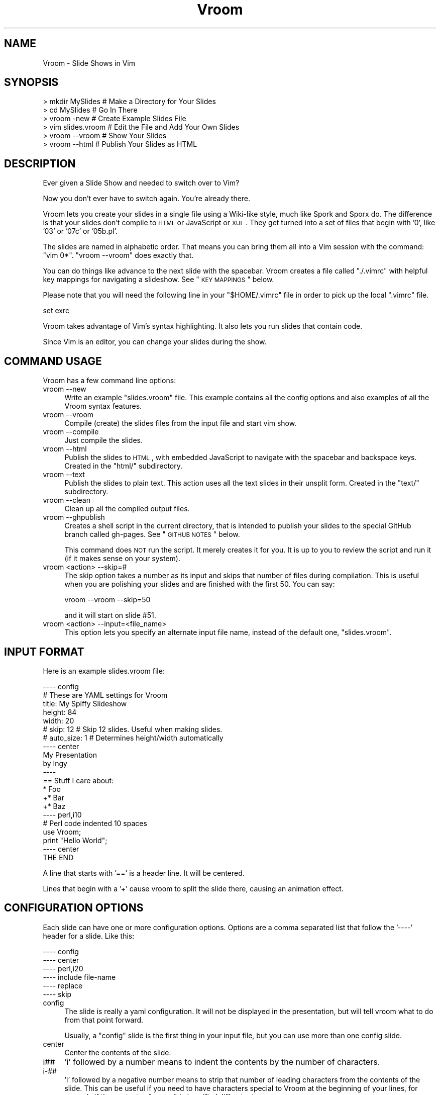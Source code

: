 .\" Automatically generated by Pod::Man 2.22 (Pod::Simple 3.07)
.\"
.\" Standard preamble:
.\" ========================================================================
.de Sp \" Vertical space (when we can't use .PP)
.if t .sp .5v
.if n .sp
..
.de Vb \" Begin verbatim text
.ft CW
.nf
.ne \\$1
..
.de Ve \" End verbatim text
.ft R
.fi
..
.\" Set up some character translations and predefined strings.  \*(-- will
.\" give an unbreakable dash, \*(PI will give pi, \*(L" will give a left
.\" double quote, and \*(R" will give a right double quote.  \*(C+ will
.\" give a nicer C++.  Capital omega is used to do unbreakable dashes and
.\" therefore won't be available.  \*(C` and \*(C' expand to `' in nroff,
.\" nothing in troff, for use with C<>.
.tr \(*W-
.ds C+ C\v'-.1v'\h'-1p'\s-2+\h'-1p'+\s0\v'.1v'\h'-1p'
.ie n \{\
.    ds -- \(*W-
.    ds PI pi
.    if (\n(.H=4u)&(1m=24u) .ds -- \(*W\h'-12u'\(*W\h'-12u'-\" diablo 10 pitch
.    if (\n(.H=4u)&(1m=20u) .ds -- \(*W\h'-12u'\(*W\h'-8u'-\"  diablo 12 pitch
.    ds L" ""
.    ds R" ""
.    ds C` ""
.    ds C' ""
'br\}
.el\{\
.    ds -- \|\(em\|
.    ds PI \(*p
.    ds L" ``
.    ds R" ''
'br\}
.\"
.\" Escape single quotes in literal strings from groff's Unicode transform.
.ie \n(.g .ds Aq \(aq
.el       .ds Aq '
.\"
.\" If the F register is turned on, we'll generate index entries on stderr for
.\" titles (.TH), headers (.SH), subsections (.SS), items (.Ip), and index
.\" entries marked with X<> in POD.  Of course, you'll have to process the
.\" output yourself in some meaningful fashion.
.ie \nF \{\
.    de IX
.    tm Index:\\$1\t\\n%\t"\\$2"
..
.    nr % 0
.    rr F
.\}
.el \{\
.    de IX
..
.\}
.\"
.\" Accent mark definitions (@(#)ms.acc 1.5 88/02/08 SMI; from UCB 4.2).
.\" Fear.  Run.  Save yourself.  No user-serviceable parts.
.    \" fudge factors for nroff and troff
.if n \{\
.    ds #H 0
.    ds #V .8m
.    ds #F .3m
.    ds #[ \f1
.    ds #] \fP
.\}
.if t \{\
.    ds #H ((1u-(\\\\n(.fu%2u))*.13m)
.    ds #V .6m
.    ds #F 0
.    ds #[ \&
.    ds #] \&
.\}
.    \" simple accents for nroff and troff
.if n \{\
.    ds ' \&
.    ds ` \&
.    ds ^ \&
.    ds , \&
.    ds ~ ~
.    ds /
.\}
.if t \{\
.    ds ' \\k:\h'-(\\n(.wu*8/10-\*(#H)'\'\h"|\\n:u"
.    ds ` \\k:\h'-(\\n(.wu*8/10-\*(#H)'\`\h'|\\n:u'
.    ds ^ \\k:\h'-(\\n(.wu*10/11-\*(#H)'^\h'|\\n:u'
.    ds , \\k:\h'-(\\n(.wu*8/10)',\h'|\\n:u'
.    ds ~ \\k:\h'-(\\n(.wu-\*(#H-.1m)'~\h'|\\n:u'
.    ds / \\k:\h'-(\\n(.wu*8/10-\*(#H)'\z\(sl\h'|\\n:u'
.\}
.    \" troff and (daisy-wheel) nroff accents
.ds : \\k:\h'-(\\n(.wu*8/10-\*(#H+.1m+\*(#F)'\v'-\*(#V'\z.\h'.2m+\*(#F'.\h'|\\n:u'\v'\*(#V'
.ds 8 \h'\*(#H'\(*b\h'-\*(#H'
.ds o \\k:\h'-(\\n(.wu+\w'\(de'u-\*(#H)/2u'\v'-.3n'\*(#[\z\(de\v'.3n'\h'|\\n:u'\*(#]
.ds d- \h'\*(#H'\(pd\h'-\w'~'u'\v'-.25m'\f2\(hy\fP\v'.25m'\h'-\*(#H'
.ds D- D\\k:\h'-\w'D'u'\v'-.11m'\z\(hy\v'.11m'\h'|\\n:u'
.ds th \*(#[\v'.3m'\s+1I\s-1\v'-.3m'\h'-(\w'I'u*2/3)'\s-1o\s+1\*(#]
.ds Th \*(#[\s+2I\s-2\h'-\w'I'u*3/5'\v'-.3m'o\v'.3m'\*(#]
.ds ae a\h'-(\w'a'u*4/10)'e
.ds Ae A\h'-(\w'A'u*4/10)'E
.    \" corrections for vroff
.if v .ds ~ \\k:\h'-(\\n(.wu*9/10-\*(#H)'\s-2\u~\d\s+2\h'|\\n:u'
.if v .ds ^ \\k:\h'-(\\n(.wu*10/11-\*(#H)'\v'-.4m'^\v'.4m'\h'|\\n:u'
.    \" for low resolution devices (crt and lpr)
.if \n(.H>23 .if \n(.V>19 \
\{\
.    ds : e
.    ds 8 ss
.    ds o a
.    ds d- d\h'-1'\(ga
.    ds D- D\h'-1'\(hy
.    ds th \o'bp'
.    ds Th \o'LP'
.    ds ae ae
.    ds Ae AE
.\}
.rm #[ #] #H #V #F C
.\" ========================================================================
.\"
.IX Title "Vroom 3pm"
.TH Vroom 3pm "2011-10-12" "perl v5.10.1" "User Contributed Perl Documentation"
.\" For nroff, turn off justification.  Always turn off hyphenation; it makes
.\" way too many mistakes in technical documents.
.if n .ad l
.nh
.SH "NAME"
Vroom \- Slide Shows in Vim
.SH "SYNOPSIS"
.IX Header "SYNOPSIS"
.Vb 6
\&    > mkdir MySlides    # Make a Directory for Your Slides
\&    > cd MySlides       # Go In There
\&    > vroom \-new        # Create Example Slides File
\&    > vim slides.vroom  # Edit the File and Add Your Own Slides
\&    > vroom \-\-vroom     # Show Your Slides
\&    > vroom \-\-html      # Publish Your Slides as HTML
.Ve
.SH "DESCRIPTION"
.IX Header "DESCRIPTION"
Ever given a Slide Show and needed to switch over to Vim?
.PP
Now you don't ever have to switch again. You're already there.
.PP
Vroom lets you create your slides in a single file using a Wiki-like
style, much like Spork and Sporx do. The difference is that your slides
don't compile to \s-1HTML\s0 or JavaScript or \s-1XUL\s0. They get turned into a set
of files that begin with '0', like '03' or '07c' or '05b.pl'.
.PP
The slides are named in alphabetic order. That means you can bring them
all into a Vim session with the command: \f(CW\*(C`vim 0*\*(C'\fR. \f(CW\*(C`vroom \-\-vroom\*(C'\fR
does exactly that.
.PP
You can do things like advance to the next slide with the spacebar.
Vroom creates a file called \f(CW\*(C`./.vimrc\*(C'\fR with helpful key mappings for
navigating a slideshow. See \*(L"\s-1KEY\s0 \s-1MAPPINGS\s0\*(R" below.
.PP
Please note that you will need the following line in your
\&\f(CW\*(C`$HOME/.vimrc\*(C'\fR file in order to pick up the local \f(CW\*(C`.vimrc\*(C'\fR file.
.PP
.Vb 1
\&    set exrc
.Ve
.PP
Vroom takes advantage of Vim's syntax highlighting. It also lets you run
slides that contain code.
.PP
Since Vim is an editor, you can change your slides during the show.
.SH "COMMAND USAGE"
.IX Header "COMMAND USAGE"
Vroom has a few command line options:
.IP "vroom \-\-new" 4
.IX Item "vroom --new"
Write an example \f(CW\*(C`slides.vroom\*(C'\fR file. This example contains all the
config options and also examples of all the Vroom syntax features.
.IP "vroom \-\-vroom" 4
.IX Item "vroom --vroom"
Compile (create) the slides files from the input file and start vim
show.
.IP "vroom \-\-compile" 4
.IX Item "vroom --compile"
Just compile the slides.
.IP "vroom \-\-html" 4
.IX Item "vroom --html"
Publish the slides to \s-1HTML\s0, with embedded JavaScript to navigate with
the spacebar and backspace keys. Created in the \f(CW\*(C`html/\*(C'\fR subdirectory.
.IP "vroom \-\-text" 4
.IX Item "vroom --text"
Publish the slides to plain text. This action uses all the text slides in
their unsplit form.  Created in the \f(CW\*(C`text/\*(C'\fR subdirectory.
.IP "vroom \-\-clean" 4
.IX Item "vroom --clean"
Clean up all the compiled output files.
.IP "vroom \-\-ghpublish" 4
.IX Item "vroom --ghpublish"
Creates a shell script in the current directory, that is intended to
publish your slides to the special GitHub branch called gh-pages. See
\&\*(L"\s-1GITHUB\s0 \s-1NOTES\s0\*(R" below.
.Sp
This command does \s-1NOT\s0 run the script. It merely creates it for you. It is up
to you to review the script and run it (if it makes sense on your system).
.IP "vroom <action> \-\-skip=#" 4
.IX Item "vroom <action> --skip=#"
The skip option takes a number as its input and skips that number of
files during compilation. This is useful when you are polishing your slides
and are finished with the first 50. You can say:
.Sp
.Vb 1
\&    vroom \-\-vroom \-\-skip=50
.Ve
.Sp
and it will start on slide #51.
.IP "vroom <action> \-\-input=<file_name>" 4
.IX Item "vroom <action> --input=<file_name>"
This option lets you specify an alternate input file name, instead of the
default one, \f(CW\*(C`slides.vroom\*(C'\fR.
.SH "INPUT FORMAT"
.IX Header "INPUT FORMAT"
Here is an example slides.vroom file:
.PP
.Vb 9
\&    \-\-\-\- config
\&    # These are YAML settings for Vroom
\&    title: My Spiffy Slideshow
\&    height: 84
\&    width: 20
\&    # skip: 12      # Skip 12 slides. Useful when making slides.
\&    # auto_size: 1  # Determines height/width automatically
\&    \-\-\-\- center
\&    My Presentation
\&
\&    by Ingy
\&    \-\-\-\-
\&    == Stuff I care about:
\&
\&    * Foo
\&    +* Bar
\&    +* Baz
\&    \-\-\-\- perl,i10
\&    # Perl code indented 10 spaces
\&    use Vroom;
\&
\&    print "Hello World";
\&    \-\-\-\- center
\&    THE END
.Ve
.PP
A line that starts with '==' is a header line. It will be centered.
.PP
Lines that begin with a '+' cause vroom to split the slide there,
causing an animation effect.
.SH "CONFIGURATION OPTIONS"
.IX Header "CONFIGURATION OPTIONS"
Each slide can have one or more configuration options. Options are
a comma separated list that follow the '\-\-\-\-' header for a slide.
Like this:
.PP
.Vb 6
\&    \-\-\-\- config
\&    \-\-\-\- center
\&    \-\-\-\- perl,i20
\&    \-\-\-\- include file\-name
\&    \-\-\-\- replace
\&    \-\-\-\- skip
.Ve
.IP "config" 4
.IX Item "config"
The slide is really a yaml configuration. It will not be displayed
in the presentation, but will tell vroom what to do from that point
forward.
.Sp
Usually, a \f(CW\*(C`config\*(C'\fR slide is the first thing in your input file, but
you can use more than one config slide.
.IP "center" 4
.IX Item "center"
Center the contents of the slide.
.IP "i##" 4
.IX Item "i##"
\&'i' followed by a number means to indent the contents by the number of
characters.
.IP "i\-##" 4
.IX Item "i-##"
\&'i' followed by a negative number means to strip that number of leading 
characters from the contents of the slide.  This can be useful if you need
to have characters special to Vroom at the beginning of your lines,
for example if the contents of your slide is unified diff output.
.IP "perl,ruby,python,php,javascript,haskell,actionscript,html,yaml,xml,json,make,shell,diff" 4
.IX Item "perl,ruby,python,php,javascript,haskell,actionscript,html,yaml,xml,json,make,shell,diff"
Specifies that the slide is one of those syntaxen, and that the
appropriate file extension will be used, thus causing vim to syntax
highlight the slide.
.IP "include file-path-name" 4
.IX Item "include file-path-name"
Replace the line with the contents of the specified file. Useful to
include long files that would make your slides file unruly.
.IP "replace" 4
.IX Item "replace"
With the \f(CW\*(C`replace\*(C'\fR option, the '+' animations in the slide cause the
content to replace the previous partial slide, rather than append to it.
.IP "skip" 4
.IX Item "skip"
Ignore the following slide completely.
.SS "\s-1CONFIG\s0 \s-1SLIDE\s0 \s-1OPTIONS\s0"
.IX Subsection "CONFIG SLIDE OPTIONS"
You can specify the following configuration options in a config slide:
.IP "title: <text>" 4
.IX Item "title: <text>"
The title of your presentation.
.IP "height: <number>" 4
.IX Item "height: <number>"
The number of lines in the terminal you plan to use when presenting the
show. Used for centering the content.
.IP "width: <number>" 4
.IX Item "width: <number>"
The number of columns in the terminal you plan to use when presenting
the show. Used for centering the content.
.IP "auto_size: <0|1>" 4
.IX Item "auto_size: <0|1>"
When set to 1, the height/width options above will be ignored and
determined each time you start the slideshow.
.IP "indent: <number>" 4
.IX Item "indent: <number>"
All slides will be indented by this number of spaces by default.
.IP "list_indent: <number>" 4
.IX Item "list_indent: <number>"
Auto detect slides that have lists in them, and indent them by the
specified number of columns.
.IP "vim: <name>" 4
.IX Item "vim: <name>"
You can specify the name of the vim executable to use. If you set this to
\&\f(CW\*(C`gvim\*(C'\fR special gvim support will be provided.
.IP "GVim options" 4
.IX Item "GVim options"
The following options are available, if your vim option is set to gvim.
.Sp
.Vb 4
\&    fuopt: maxhorz,maxvert
\&    guioptions: egmLtT
\&    guicursor: a:blinkon0\-ver25\-Cursor
\&    guifont: Bitstream_Vera_Sans_Mono:h18
.Ve
.Sp
These are all documented by gvim's help system. Please see that for more
information.
.SH "KEY MAPPINGS"
.IX Header "KEY MAPPINGS"
These are the standard key mappings specified in the local \f(CW\*(C`.vimrc\*(C'\fR.
.IP "<\s-1SPACE\s0>" 4
.IX Item "<SPACE>"
Advance one slide.
.IP "<\s-1BACKSPACE\s0>" 4
.IX Item "<BACKSPACE>"
Go back one slide.
.IP "??" 4
Bring up the help screen.
.IP "\s-1RR\s0 (or R \*(-- deprecated)" 4
.IX Item "RR (or R  deprecated)"
If the current slide is declared Perl, Python, Ruby, \s-1PHP\s0, Haskell or
JavaScript, then run it accordingly.
.IP "\s-1QQ\s0" 4
.IX Item "QQ"
Quit Vroom.
.IP "\s-1VV\s0" 4
.IX Item "VV"
Since these vim options apply while editing the \f(CW\*(C`slides.vroom\*(C'\fR file
(yes, beware), you can use this shortcut to launch Vroom on the current
contents whilst writing your slides.
.IP "\s-1EE\s0" 4
.IX Item "EE"
Edit the file that the cursor is on the filename of.
.Sp
You can put file path names in your slides, and then easily bring them
up during your presentation.
.IP "\s-1OO\s0" 4
.IX Item "OO"
On a Mac, run the \s-1OS\s0 X \f(CW\*(C`open\*(C'\fR command on the argument that your cursor is on.
.Sp
For instance, if you want to display an image, you could put the file
path of the image in your slide, then use \s-1OO\s0 to launch it.
.SH "CUSTOM CONFIGURATION"
.IX Header "CUSTOM CONFIGURATION"
You can create a file called \f(CW\*(C`.vroom/vimrc\*(C'\fR in your home directory. If
vroom sees this file, it will append it onto every local \f(CW\*(C`.vimrc\*(C'\fR file
it creates.
.PP
Use this file to specify your own custom vim settings for all your vroom
presentations.
.PP
You can also create a file called \f(CW\*(C`.vroom/gvimrc\*(C'\fR for gvim overrides,
if you are using gvim.
.SH "USING MacVim OR gvim"
.IX Header "USING MacVim OR gvim"
If you have a Mac, you really should try using MacVim for Vroom slide
shows. You can run it in fullscreen mode, and it looks kinda
professional.
.PP
To do this, set the vim option in your config section:
.PP
.Vb 1
\&    vim: gvim
.Ve
.PP
\&\s-1NOTE:\s0 On my Mac, I have gvim symlinked to mvim, which is a smart startup
      script that ships with MacVim. Ping me, if you have questions
      about this setup.
.SH "GITHUB NOTES"
.IX Header "GITHUB NOTES"
I(ngy) put all my public talks on github. I think it is an excellent way
to publish your slides and give people a url to review them. Here are
the things I do to make this work well:
.PP
1) I create a repository for every presentation I give. The name of
   the repo is of the form <topic>\-<event/time>\-talk. You can go to
   <http://github.com/ingydotnet/> and look for the repos ending
   with \f(CW\*(C`\-talk\*(C'\fR.
.PP
2) GitHub has a feature called gh-pages that you can use to create a
   website for each github repo. I use this feature to publish the html
   output of my talk. I do something like this:
.PP
.Vb 11
\&    vroom \-\-html
\&    mv html /tmp
\&    git branch gh\-pages
\&    git checkout gh\-pages
\&    rm \-r *.html
\&    mv /tmp/html/* .
\&    rmdir /tmp/html
\&    git add .
\&    git commit \-m \*(AqPublish my slides\*(Aq
\&    git push origin gh\-pages
\&    git checkout master
.Ve
.PP
2B) Vroom comes with a \f(CW\*(C`\-\-ghpublish\*(C'\fR option. If you run:
.PP
.Vb 1
\&    > vroom \-ghpublish
.Ve
.PP
it will generate a script called \f(CW\*(C`ghpublish\*(C'\fR that contains commands like the
ones above, to publish your slides to a gh-pages branch.
.PP
3) If my repo is called \f(CW\*(C`vroom\-yapcna2009\-talk\*(C'\fR, then after I publish
   the talk to the gh-pages branch, it will be available as
   <http://ingydotnet.github.com/vroom\-yapcna2009\-talk>.
   I then link this url from
   <http://github.com/ingydotnet/vroom\-yapcna2009\-talk> as the Homepage
   url.
.PP
You can see an example of a talk published to \s-1HTML\s0 and posted via gh-pages
at <http://ingydotnet.github.com/vroom\-pm/>.
.SH "AUTHOR"
.IX Header "AUTHOR"
Ingy do\*:t Net <ingy@ingy.net>
.SH "COPYRIGHT AND LICENSE"
.IX Header "COPYRIGHT AND LICENSE"
Copyright (c) 2008, 2009, 2010, 2011. Ingy do\*:t Net.
.PP
This program is free software; you can redistribute it and/or modify it
under the same terms as Perl itself.
.PP
See http://www.perl.com/perl/misc/Artistic.html
